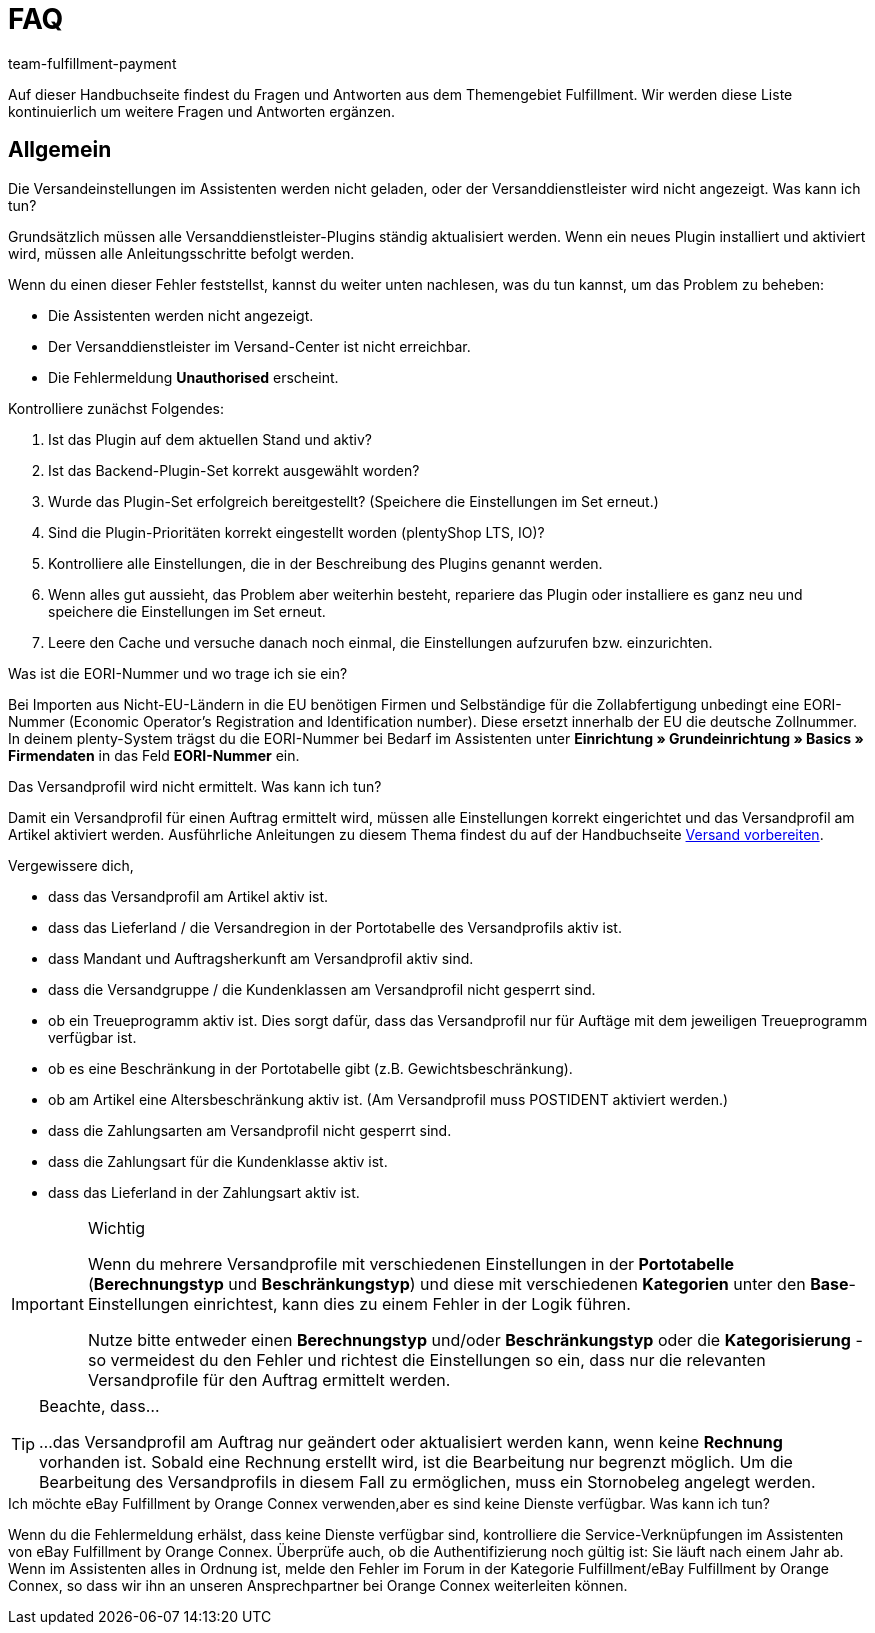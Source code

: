 = FAQ
:keywords: Häufig gestellte Fragen
:description: Hier findest du Fragen und Antworten aus dem Themengebiet Fulfillment
:author: team-fulfillment-payment

Auf dieser Handbuchseite findest du Fragen und Antworten aus dem Themengebiet Fulfillment. Wir werden diese Liste kontinuierlich um weitere Fragen und Antworten ergänzen.

[#faq-bereich-allgemein]
== Allgemein

[#faq-versandeinstellungen-nicht-geladen-versanddienstleister-nicht-angezeigt]
[.collapseBox]
.Die Versandeinstellungen im Assistenten werden nicht geladen, oder der Versanddienstleister wird nicht angezeigt. Was kann ich tun?
--
Grundsätzlich müssen alle Versanddienstleister-Plugins ständig aktualisiert werden.
Wenn ein neues Plugin installiert und aktiviert wird, müssen alle Anleitungsschritte befolgt werden.

Wenn du einen dieser Fehler feststellst, kannst du weiter unten nachlesen, was du tun kannst, um das Problem zu beheben:

* Die Assistenten werden nicht angezeigt.
* Der Versanddienstleister im Versand-Center ist nicht erreichbar.
* Die Fehlermeldung *Unauthorised* erscheint.

Kontrolliere zunächst Folgendes:

. Ist das Plugin auf dem aktuellen Stand und aktiv?
. Ist das Backend-Plugin-Set korrekt ausgewählt worden?
. Wurde das Plugin-Set erfolgreich bereitgestellt? (Speichere die Einstellungen im Set erneut.)
. Sind die Plugin-Prioritäten korrekt eingestellt worden (plentyShop LTS, IO)?
. Kontrolliere alle Einstellungen, die in der Beschreibung des Plugins genannt werden.
. Wenn alles gut aussieht, das Problem aber weiterhin besteht, repariere das Plugin oder installiere es ganz neu und speichere die Einstellungen im Set erneut.
. Leere den Cache und versuche danach noch einmal, die Einstellungen aufzurufen bzw. einzurichten.

--

[#faq-eori-nummer]
[.collapseBox]
.Was ist die EORI-Nummer und wo trage ich sie ein?
--
Bei Importen aus Nicht-EU-Ländern in die EU benötigen Firmen und Selbständige für die Zollabfertigung unbedingt eine EORI-Nummer (Economic Operator's Registration and Identification number). Diese ersetzt innerhalb der EU die deutsche Zollnummer. 
In deinem plenty-System trägst du die EORI-Nummer bei Bedarf im Assistenten unter *Einrichtung » Grundeinrichtung » Basics » Firmendaten* in das Feld *EORI-Nummer* ein.
--

[#faq-versandprofil-nicht-ermittelt]
[.collapseBox]
.Das Versandprofil wird nicht ermittelt. Was kann ich tun? 
--
Damit ein Versandprofil für einen Auftrag ermittelt wird, müssen alle Einstellungen korrekt eingerichtet und das Versandprofil am Artikel aktiviert werden. Ausführliche Anleitungen zu diesem Thema findest du auf der Handbuchseite xref:versand-vorbereiten.adoc#[Versand vorbereiten].

Vergewissere dich,

* dass das Versandprofil am Artikel aktiv ist.
* dass das Lieferland / die Versandregion in der Portotabelle des Versandprofils aktiv ist.
* dass Mandant und Auftragsherkunft am Versandprofil aktiv sind.
* dass die Versandgruppe / die Kundenklassen am Versandprofil nicht gesperrt sind.
* ob ein Treueprogramm aktiv ist. Dies sorgt dafür, dass das Versandprofil nur für Auftäge mit dem jeweiligen Treueprogramm verfügbar ist.
* ob es eine Beschränkung in der Portotabelle gibt (z.B. Gewichtsbeschränkung).
* ob am Artikel eine Altersbeschränkung aktiv ist. (Am Versandprofil muss POSTIDENT aktiviert werden.)
* dass die Zahlungsarten am Versandprofil nicht gesperrt sind.
* dass die Zahlungsart für die Kundenklasse aktiv ist.
* dass das Lieferland in der Zahlungsart aktiv ist.

[IMPORTANT]
.Wichtig
====
Wenn du mehrere Versandprofile mit verschiedenen Einstellungen in der *Portotabelle* (*Berechnungstyp* und *Beschränkungstyp*) und diese mit verschiedenen *Kategorien* unter den *Base*-Einstellungen einrichtest, kann dies zu einem Fehler in der Logik führen.

Nutze bitte entweder einen *Berechnungstyp* und/oder *Beschränkungstyp* oder die *Kategorisierung* - so vermeidest du den Fehler und richtest die Einstellungen so ein, dass nur die relevanten Versandprofile für den Auftrag ermittelt werden.
====
[TIP]
.Beachte, dass...
====
...das Versandprofil am Auftrag nur geändert oder aktualisiert werden kann, wenn keine *Rechnung* vorhanden ist. Sobald eine Rechnung erstellt wird, ist die Bearbeitung nur begrenzt möglich. Um die Bearbeitung des Versandprofils in diesem Fall zu ermöglichen, muss ein Stornobeleg angelegt werden.
====

--

[#ebay-fulfillment-by-orange-connex]
[.collapseBox]
.Ich möchte eBay Fulfillment by Orange Connex verwenden,aber es sind keine Dienste verfügbar. Was kann ich tun? 
--
Wenn du die Fehlermeldung erhälst, dass keine Dienste verfügbar sind, kontrolliere die Service-Verknüpfungen im Assistenten von eBay Fulfillment by Orange Connex. Überprüfe auch, ob die Authentifizierung noch gültig ist: Sie läuft nach einem Jahr ab.
Wenn im Assistenten alles in Ordnung ist, melde den Fehler im Forum in der Kategorie Fulfillment/eBay Fulfillment by Orange Connex, so dass wir ihn an unseren Ansprechpartner bei Orange Connex weiterleiten können.
--

